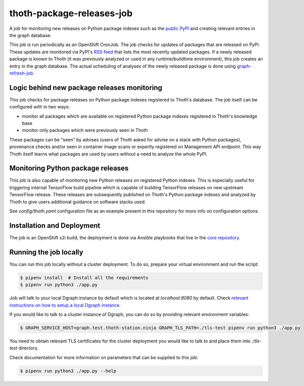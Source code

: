 thoth-package-releases-job
--------------------------

A job for monitoring new releases on Python package indexes such as the
`public PyPI <https://pypi.org>`_ and creating relevant entries in the graph
database.

This job is run periodically as an OpenShift CronJob. The job checks for
updates of packages that are released on PyPI. These updates are monitored
via PyPI's `RSS feed <https://pypi.org/rss/updates.xml>`_ that lists the most
recently updated packages. If a newly released package is known to Thoth (it
was previously analyzed or used in any runtime/buildtime environment), this
job creates an entry in the graph database. The actual scheduling of analyses
of the newly released package is done using `graph-refresh-job
<https://github.com/thoth-station/graph-refresh-job>`_.

Logic behind new package releases monitoring
============================================

This job checks for package releases on Python package indexes registered to
Thoth's database. The job itself can be configured with in two ways:

* monitor all packages which are available on registered Python package indexes registered in Thoth's knowledge base
* monitor only packages which were previously seen in Thoth

These packages can be "seen" by advises (users of Thoth asked for advise on a
stack with Python packages), provenance checks and/or seen in container image
scans or expertly registered on Management API endpoint. This way Thoth itself
learns what packages are used by users without a need to analyze the whole
PyPI.

Monitoring Python package releases
==================================

This job is also capable of monitoring new Python releases on registered Python
indexes. This is especially useful for triggering internal TensorFlow build
pipeline which is capable of building TensorFlow releases on new upstream
TensorFlow release. These releases are subsequently published on Thoth's Python
package indexes and analyzed by Thoth to give users additional guidance on
software stacks used.

See `config/thoth.yaml` configuration file as an example present in this
repository for more info on configuration options.

Installation and Deployment
===========================

The job is an OpenShift s2i build, the deployment is done via Ansible
playbooks that live in the `core repository
<https://github.com/thoth-station/core>`_.

Running the job locally
=======================

You can run this job locally without a cluster deployment. To do so, prepare your virtual environment and run the script:

.. code-block:: console

  $ pipenv install  # Install all the requirements
  $ pipenv run python3 ./app.py

Job will talk to your local Dgraph instance by default which is located at `localhost:9080` by default. Check `relevant instructions on how to setup a local Dgraph instance <https://github.com/thoth-station/storages#running-dgraph-locally>`_.

If you would like to talk to a cluster instance of Dgraph, you can do so by providing relevant environment variables:

.. code-block:: console

  $ GRAPH_SERVICE_HOST=graph.test.thoth-station.ninja GRAPH_TLS_PATH=./tls-test pipenv run python3 ./app.py

You need to obtain relevant TLS certificates for the cluster deployment you would like to talk to and place them into `./tls-test` directory.

Check documentation for more information on parameters that can be supplied to this job:

.. code-block:: console

  $ pipenv run python3 ./app.py --help

